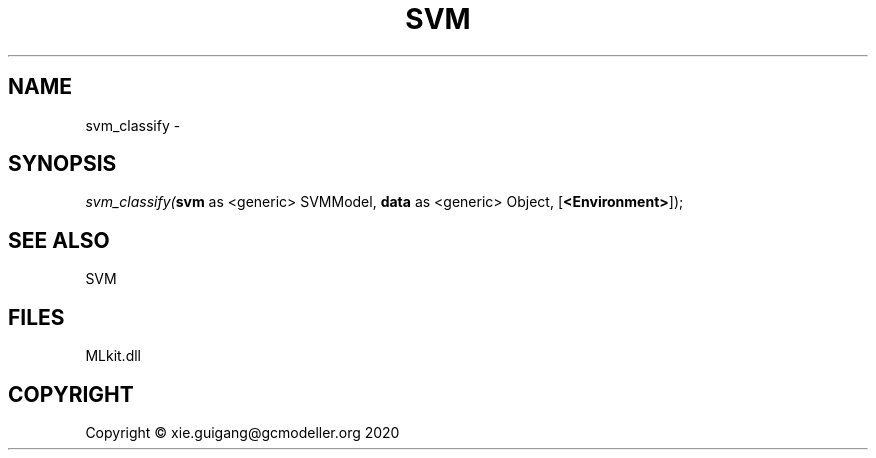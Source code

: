 .\" man page create by R# package system.
.TH SVM 1 2020-08-28 "svm_classify" "svm_classify"
.SH NAME
svm_classify \- 
.SH SYNOPSIS
\fIsvm_classify(\fBsvm\fR as <generic> SVMModel, 
\fBdata\fR as <generic> Object, 
[\fB<Environment>\fR]);\fR
.SH SEE ALSO
SVM
.SH FILES
.PP
MLkit.dll
.PP
.SH COPYRIGHT
Copyright © xie.guigang@gcmodeller.org 2020

